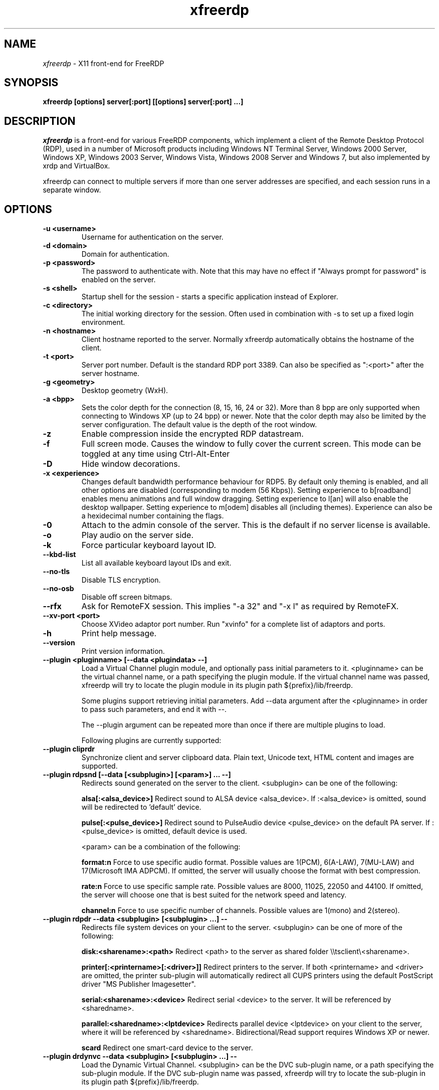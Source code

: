 .TH xfreerdp 1 "May 2010"
.SH NAME
.I xfreerdp
\- X11 front-end for FreeRDP
.SH SYNOPSIS
.B xfreerdp [options] server[:port] [[options] server[:port] ...]
.br
.SH DESCRIPTION
.I xfreerdp
is a front-end for various FreeRDP components, which implement a client of the
Remote Desktop Protocol (RDP), used in a number of Microsoft products including
Windows NT Terminal Server, Windows 2000 Server, Windows XP, Windows 2003
Server, Windows Vista, Windows 2008 Server and Windows 7, but also implemented
by xrdp and VirtualBox.

xfreerdp can connect to multiple servers if more than one server
addresses are specified, and each session runs in a separate window.
.SH OPTIONS
.TP
.BR "-u <username>"
Username for authentication on the server.
.TP
.BR "-d <domain>"
Domain for authentication.
.TP
.BR "-p <password>"
The password to authenticate with.  Note that this may have no effect if
"Always prompt for password" is enabled on the server.
.TP
.BR "-s <shell>"
Startup shell for the session - starts a specific application instead of Explorer.
.TP
.BR "-c <directory>"
The initial working directory for the session.  Often used in combination with -s
to set up a fixed login environment.
.TP
.BR "-n <hostname>"
Client hostname reported to the server.  Normally xfreerdp automatically
obtains the hostname of the client.
.TP
.BR "-t <port>"
Server port number. Default is the standard RDP port 3389. Can also be
specified as ":<port>" after the server hostname.
.TP
.BR "-g <geometry>"
Desktop geometry (WxH). 
.TP
.BR "-a <bpp>"
Sets the color depth for the connection (8, 15, 16, 24 or 32).
More than 8 bpp are only supported when connecting to Windows XP
(up to 24 bpp) or newer.  Note that the color depth may also be
limited by the server configuration. The default value is the depth 
of the root window. 
.TP
.BR "-z"
Enable compression inside the encrypted RDP datastream.
.TP
.BR "-f"
Full screen mode. Causes the window to fully cover the current screen.
This mode can be toggled at any time using Ctrl-Alt-Enter
.TP
.BR "-D"
Hide window decorations.
.TP
.BR "-x <experience>"
Changes default bandwidth performance behaviour for RDP5. By default only
theming is enabled, and all other options are disabled (corresponding
to modem (56 Kbps)). Setting experience to b[roadband] enables menu
animations and full window dragging. Setting experience to l[an] will
also enable the desktop wallpaper. Setting experience to m[odem]
disables all (including themes). Experience can also be a hexidecimal
number containing the flags.
.TP
.BR "-0"
Attach to the admin console of the server. This is the default if no
server license is available.
.TP
.BR "-o"
Play audio on the server side.
.TP
.BR "-k"
Force particular keyboard layout ID.
.TP
.BR "--kbd-list"
List all available keyboard layout IDs and exit.
.TP
.BR "--no-tls"
Disable TLS encryption.
.TP
.BR "--no-osb"
Disable off screen bitmaps.
.TP
.BR "--rfx"
Ask for RemoteFX session. This implies "-a 32" and "-x l" as required by
RemoteFX.
.TP
.BR "--xv-port <port>"
Choose XVideo adaptor port number. Run "xvinfo" for a complete list of adaptors
and ports.
.TP
.BR "-h"
Print help message.
.TP
.BR "--version"
Print version information.
.TP
.BR "--plugin <pluginname> [--data <plugindata> --]"
Load a Virtual Channel plugin module, and optionally pass initial parameters
to it. <pluginname> can be the virtual channel name, or a path specifying the
plugin module. If the virtual channel name was passed, xfreerdp will try to
locate the plugin module in its plugin path ${prefix}/lib/freerdp.

Some plugins support retrieving initial parameters. Add --data argument after
the <pluginname> in order to pass such parameters, and end it with --.

The --plugin argument can be repeated more than once if there are multiple
plugins to load.

Following plugins are currently supported:
.TP
.BR "--plugin cliprdr"
Synchronize client and server clipboard data. Plain text, Unicode text, HTML
content and images are supported.
.TP
.BR "--plugin rdpsnd [--data [<subplugin>] [<param>] ... --]"
Redirects sound generated on the server to the client. <subplugin> can be one
of the following:

.B
alsa[:<alsa_device>]
Redirect sound to ALSA device <alsa_device>. If :<alsa_device> is omitted,
sound will be redirected to 'default' device.

.B
pulse[:<pulse_device>]
Redirect sound to PulseAudio device <pulse_device> on the default PA server.
If :<pulse_device> is omitted, default device is used.

<param> can be a combination of the following:

.B
format:n
Force to use specific audio format. Possible values are 1(PCM), 6(A-LAW),
7(MU-LAW) and 17(Microsoft IMA ADPCM). If omitted, the server will usually
choose the format with best compression.

.B
rate:n
Force to use specific sample rate. Possible values are 8000, 11025, 22050 and
44100. If omitted, the server will choose one that is best suited for the
network speed and latency.

.B
channel:n
Force to use specific number of channels. Possible values are 1(mono) and
2(stereo).

.TP
.BR "--plugin rdpdr --data <subplugin> [<subplugin> ...] --"
Redirects file system devices on your client to the server. <subplugin> can be
one of more of the following:

.B
disk:<sharename>:<path>
Redirect <path> to the server as shared folder \\\\tsclient\\<sharename>.

.B
printer[:<printername>[:<driver>]]
Redirect printers to the server. If both <printername> and <driver> are
omitted, the printer sub-plugin will automatically redirect all CUPS printers
using the default PostScript driver "MS Publisher Imagesetter".

.B
serial:<sharename>:<device>
Redirect serial <device> to the server. It will be referenced by <sharedname>.

.B
parallel:<sharedname>:<lptdevice>
Redirects parallel device <lptdevice> on your client to the server, where it
will be referenced by <sharedname>. Bidirectional/Read support requires
Windows XP or newer.

.B
scard
Redirect one smart-card device to the server.

.TP
.BR "--plugin drdynvc --data <subplugin> [<subplugin> ...] --"
Load the Dynamic Virtual Channel. <subplugin> can be the DVC sub-plugin name,
or a path specifying the sub-plugin module. If the DVC sub-plugin name was
passed, xfreerdp will try to locate the sub-plugin in its plugin path
${prefix}/lib/freerdp.

Following DVC sub-plugins are currently supported:

.B
audin[:<backend>[:<device>]]
Redirect audio recording device to the server. This is an RDP 7.0 feature
available in Windows 7, Windows 2008 and Windows 2008 R2. Note that Windows 7
Enterprise edition and Windows 2008 Server has audio redirection disable by
default. <backend> can be "alsa" or "pulse". If omitted, FreeRDP will detect
the backend automatically.

.B
audin:format:n
Force to use specific audio format. Possible values are 1(PCM), 6(A-LAW),
7(MU-LAW) and 17(Microsoft IMA ADPCM). If omitted, the server will usually
choose the format with best compression.

.B
audin:rate:n
Force to use specific sample rate. Possible values are 8000, 11025, 22050 and
44100. If omitted, the server will choose one that is best suited for the
network speed and latency.

.B
audin:channel:n
Force to use specific number of channels. Possible values are 1(mono) and
2(stereo).

.B
tsmf[:<backend>[:<device>]]
Redirect video and audio content from Windows Media Player to the client for
smooth multimedia playback experience. This feature is only available when the
server is running Windows 7 or Windows 2008 R2. <backend> can be "alsa" or
"pulse", used for audio playback. If omitted, FreeRDP will detect the backend
automatically. Please read the FreeRDP Wiki for more information regarding
Multimedia Redirection.

.PP
.SH LINKS
Main website of FreeRDP
.br
\fIhttp://www.freerdp.com/
.LP
.PP
